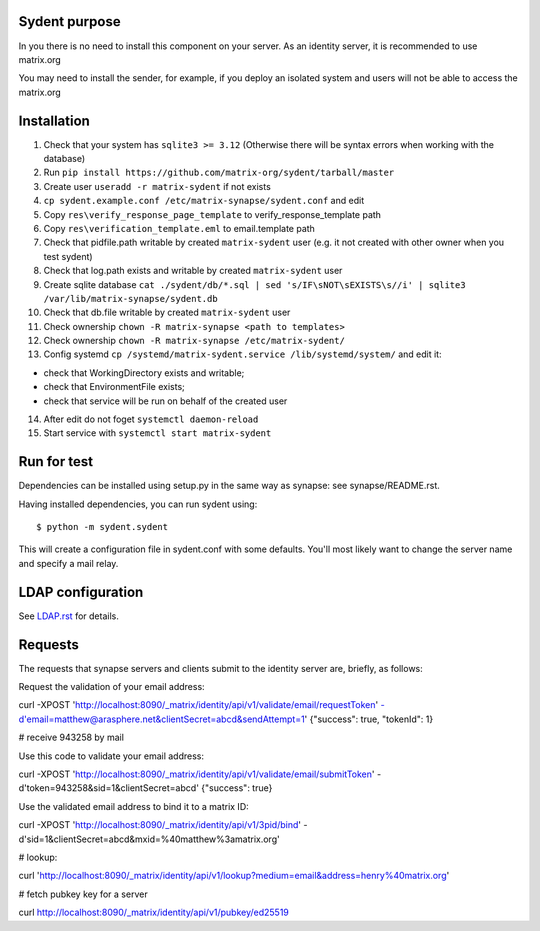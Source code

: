 Sydent purpose
==============

In you there is no need to install this component on your server. As an identity server, it is recommended to use matrix.org

You may need to install the sender, for example, if you deploy an isolated system and users will not be able to access the matrix.org

Installation
============

1. Сheck that your system has ``sqlite3 >= 3.12`` (Otherwise there will be syntax errors when working with the database)

2. Run ``pip install https://github.com/matrix-org/sydent/tarball/master``

3. Create user ``useradd -r matrix-sydent`` if not exists

4. ``cp sydent.example.conf /etc/matrix-synapse/sydent.conf`` and edit

5. Copy ``res\verify_response_page_template`` to verify_response_template path 

6. Copy ``res\verification_template.eml`` to email.template path

7. Check that pidfile.path writable by created ``matrix-sydent`` user (e.g. it not created with other owner when you test sydent)

8. Check that log.path exists and writable by created ``matrix-sydent`` user

9. Create sqlite database ``cat ./sydent/db/*.sql | sed 's/IF\sNOT\sEXISTS\s//i' | sqlite3 /var/lib/matrix-synapse/sydent.db``

10. Check that db.file writable by created ``matrix-sydent`` user

11. Check ownership ``chown -R matrix-synapse <path to templates>``

12. Check ownership ``chown -R matrix-synapse /etc/matrix-sydent/``

13. Config systemd ``cp /systemd/matrix-sydent.service /lib/systemd/system/`` and edit it: 

- check that WorkingDirectory exists and writable; 
- check that EnvironmentFile exists; 
- check that service will be run on behalf of the created user

14. After edit do not foget ``systemctl daemon-reload``

15. Start service with ``systemctl start matrix-sydent``


Run for test
============

Dependencies can be installed using setup.py in the same way as synapse: see synapse/README.rst.

Having installed dependencies, you can run sydent using::

    $ python -m sydent.sydent

This will create a configuration file in sydent.conf with some defaults. You'll most likely want to change the server name and specify a mail relay.

LDAP configuration
==================

See `<LDAP.rst>`_ for details.

Requests
========

The requests that synapse servers and clients submit to the identity server are, briefly, as follows:

Request the validation of your email address:

curl -XPOST 'http://localhost:8090/_matrix/identity/api/v1/validate/email/requestToken' -d'email=matthew@arasphere.net&clientSecret=abcd&sendAttempt=1'
{"success": true, "tokenId": 1}

# receive 943258 by mail

Use this code to validate your email address:

curl -XPOST 'http://localhost:8090/_matrix/identity/api/v1/validate/email/submitToken' -d'token=943258&sid=1&clientSecret=abcd'
{"success": true}

Use the validated email address to bind it to a matrix ID:

curl -XPOST 'http://localhost:8090/_matrix/identity/api/v1/3pid/bind' -d'sid=1&clientSecret=abcd&mxid=%40matthew%3amatrix.org'

# lookup:

curl 'http://localhost:8090/_matrix/identity/api/v1/lookup?medium=email&address=henry%40matrix.org'

# fetch pubkey key for a server

curl http://localhost:8090/_matrix/identity/api/v1/pubkey/ed25519